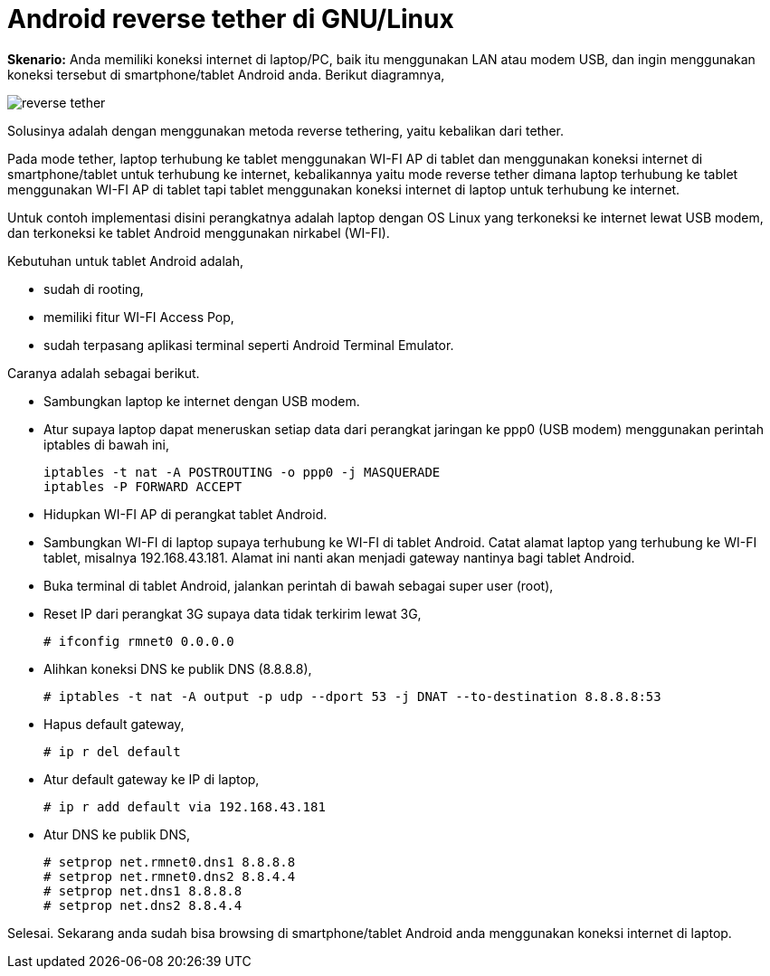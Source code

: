 =  Android reverse tether di GNU/Linux
:stylesheet: /assets/style.css

**Skenario:** Anda memiliki koneksi internet di laptop/PC, baik itu
menggunakan LAN atau modem USB, dan ingin menggunakan koneksi tersebut di
smartphone/tablet Android anda.
Berikut diagramnya,

image::/assets/images/reverse_tether.png[]

Solusinya adalah dengan menggunakan metoda reverse tethering, yaitu kebalikan
dari tether.

Pada mode tether, laptop terhubung ke tablet menggunakan WI-FI AP di tablet
dan menggunakan koneksi internet di smartphone/tablet untuk terhubung ke
internet, kebalikannya yaitu mode reverse tether dimana laptop terhubung ke
tablet menggunakan WI-FI AP di tablet tapi tablet menggunakan koneksi internet
di laptop untuk terhubung ke internet.

Untuk contoh implementasi disini perangkatnya adalah laptop dengan OS Linux
yang terkoneksi ke internet lewat USB modem, dan terkoneksi ke tablet Android
menggunakan nirkabel (WI-FI).

Kebutuhan untuk tablet Android adalah,

*  sudah di rooting,
*  memiliki fitur WI-FI Access Pop,
*  sudah terpasang aplikasi terminal seperti Android Terminal Emulator.

Caranya adalah sebagai berikut.

*  Sambungkan laptop ke internet dengan USB modem.
*  Atur supaya laptop dapat meneruskan setiap data dari perangkat jaringan ke
   ppp0 (USB modem) menggunakan perintah iptables di bawah ini,
+
----
iptables -t nat -A POSTROUTING -o ppp0 -j MASQUERADE
iptables -P FORWARD ACCEPT
----

*  Hidupkan WI-FI AP di perangkat tablet Android.
*  Sambungkan WI-FI di laptop supaya terhubung ke WI-FI di tablet Android.
   Catat alamat laptop yang terhubung ke WI-FI tablet, misalnya
   192.168.43.181.
   Alamat ini nanti akan menjadi gateway nantinya bagi tablet Android.
*  Buka terminal di tablet Android, jalankan perintah di bawah sebagai super user (root),
*  Reset IP dari perangkat 3G supaya data tidak terkirim lewat 3G,
+
----
# ifconfig rmnet0 0.0.0.0
----

*  Alihkan koneksi DNS ke publik DNS (8.8.8.8),
+
----
# iptables -t nat -A output -p udp --dport 53 -j DNAT --to-destination 8.8.8.8:53
----

*  Hapus default gateway,
+
----
# ip r del default
----

*  Atur default gateway ke IP di laptop,
+
----
# ip r add default via 192.168.43.181
----

*  Atur DNS ke publik DNS,
+
----
# setprop net.rmnet0.dns1 8.8.8.8
# setprop net.rmnet0.dns2 8.8.4.4
# setprop net.dns1 8.8.8.8
# setprop net.dns2 8.8.4.4
----

Selesai.
Sekarang anda sudah bisa browsing di smartphone/tablet Android anda
menggunakan koneksi internet di laptop.
